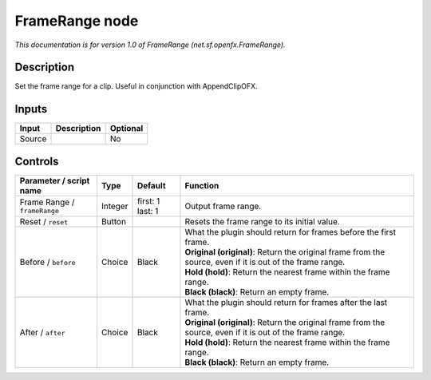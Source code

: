 .. _net.sf.openfx.FrameRange:

.. raw:: html

   <!-- Do not edit this file! It is generated automatically by Natron itself. -->

FrameRange node
===============

|pluginIcon| 

*This documentation is for version 1.0 of FrameRange (net.sf.openfx.FrameRange).*

Description
-----------

Set the frame range for a clip. Useful in conjunction with AppendClipOFX.

Inputs
------

+--------+-------------+----------+
| Input  | Description | Optional |
+========+=============+==========+
| Source |             | No       |
+--------+-------------+----------+

Controls
--------

.. tabularcolumns:: |>{\raggedright}p{0.2\columnwidth}|>{\raggedright}p{0.06\columnwidth}|>{\raggedright}p{0.07\columnwidth}|p{0.63\columnwidth}|

.. cssclass:: longtable

+------------------------------+---------+------------------+-------------------------------------------------------------------------------------------------------------+
| Parameter / script name      | Type    | Default          | Function                                                                                                    |
+==============================+=========+==================+=============================================================================================================+
| Frame Range / ``frameRange`` | Integer | first: 1 last: 1 | Output frame range.                                                                                         |
+------------------------------+---------+------------------+-------------------------------------------------------------------------------------------------------------+
| Reset / ``reset``            | Button  |                  | Resets the frame range to its initial value.                                                                |
+------------------------------+---------+------------------+-------------------------------------------------------------------------------------------------------------+
| Before / ``before``          | Choice  | Black            | | What the plugin should return for frames before the first frame.                                          |
|                              |         |                  | | **Original (original)**: Return the original frame from the source, even if it is out of the frame range. |
|                              |         |                  | | **Hold (hold)**: Return the nearest frame within the frame range.                                         |
|                              |         |                  | | **Black (black)**: Return an empty frame.                                                                 |
+------------------------------+---------+------------------+-------------------------------------------------------------------------------------------------------------+
| After / ``after``            | Choice  | Black            | | What the plugin should return for frames after the last frame.                                            |
|                              |         |                  | | **Original (original)**: Return the original frame from the source, even if it is out of the frame range. |
|                              |         |                  | | **Hold (hold)**: Return the nearest frame within the frame range.                                         |
|                              |         |                  | | **Black (black)**: Return an empty frame.                                                                 |
+------------------------------+---------+------------------+-------------------------------------------------------------------------------------------------------------+

.. |pluginIcon| image:: net.sf.openfx.FrameRange.png
   :width: 10.0%

